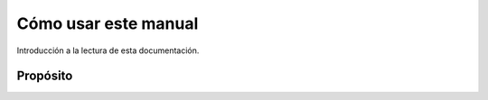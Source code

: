 Cómo usar este manual
=====================

Introducción a la lectura de esta documentación.

Propósito
---------
